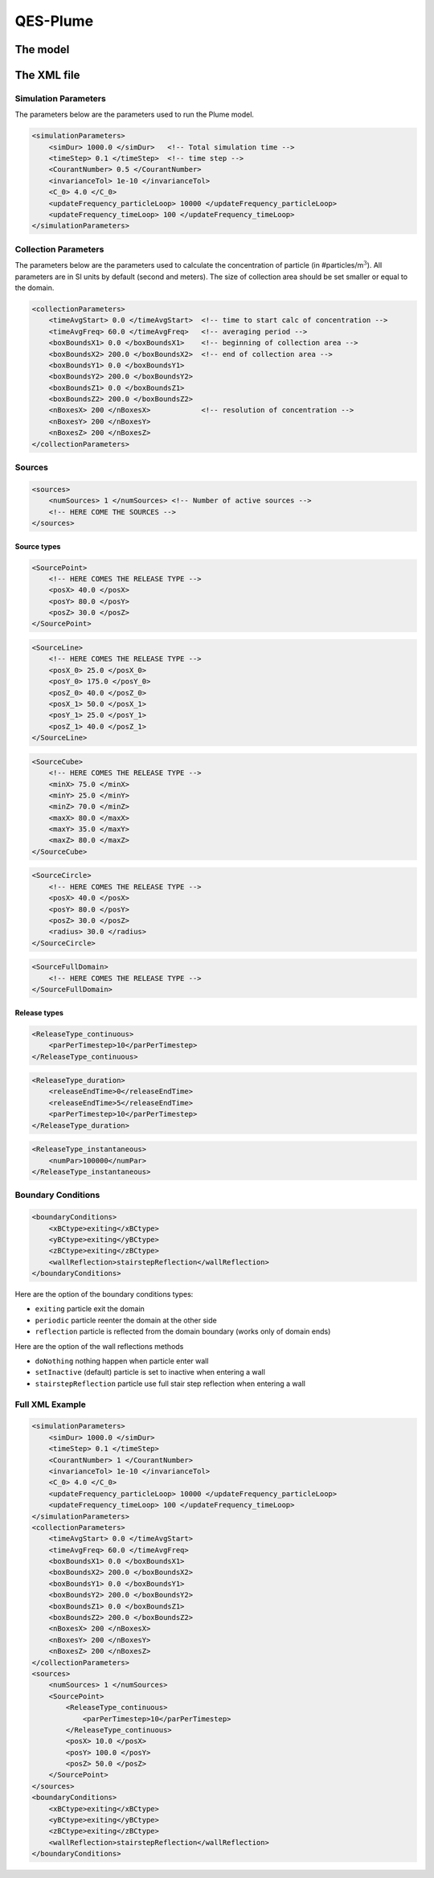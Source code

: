 QES-Plume
=========

The model
---------

The XML file
------------

Simulation Parameters
~~~~~~~~~~~~~~~~~~~~~

The parameters below are the parameters used to run the Plume model.

.. code:: xml

   <simulationParameters>
       <simDur> 1000.0 </simDur>   <!-- Total simulation time -->
       <timeStep> 0.1 </timeStep>  <!-- time step -->
       <CourantNumber> 0.5 </CourantNumber>
       <invarianceTol> 1e-10 </invarianceTol>
       <C_0> 4.0 </C_0>
       <updateFrequency_particleLoop> 10000 </updateFrequency_particleLoop>
       <updateFrequency_timeLoop> 100 </updateFrequency_timeLoop>
   </simulationParameters>

Collection Parameters
~~~~~~~~~~~~~~~~~~~~~

The parameters below are the parameters used to calculate the
concentration of particle (in #particles/m\ :math:`^{3}`). All
parameters are in SI units by default (second and meters). The size of
collection area should be set smaller or equal to the domain.

.. code:: xml

   <collectionParameters>
       <timeAvgStart> 0.0 </timeAvgStart>  <!-- time to start calc of concentration -->
       <timeAvgFreq> 60.0 </timeAvgFreq>   <!-- averaging period -->
       <boxBoundsX1> 0.0 </boxBoundsX1>    <!-- beginning of collection area -->
       <boxBoundsX2> 200.0 </boxBoundsX2>  <!-- end of collection area -->
       <boxBoundsY1> 0.0 </boxBoundsY1>
       <boxBoundsY2> 200.0 </boxBoundsY2>
       <boxBoundsZ1> 0.0 </boxBoundsZ1>
       <boxBoundsZ2> 200.0 </boxBoundsZ2>
       <nBoxesX> 200 </nBoxesX>            <!-- resolution of concentration -->
       <nBoxesY> 200 </nBoxesY>
       <nBoxesZ> 200 </nBoxesZ>
   </collectionParameters>

Sources
~~~~~~~

.. code:: xml

   <sources>
       <numSources> 1 </numSources> <!-- Number of active sources -->
       <!-- HERE COME THE SOURCES -->
   </sources>

Source types
^^^^^^^^^^^^

.. code:: xml

   <SourcePoint>
       <!-- HERE COMES THE RELEASE TYPE -->
       <posX> 40.0 </posX>
       <posY> 80.0 </posY>
       <posZ> 30.0 </posZ>
   </SourcePoint>

.. code:: xml

   <SourceLine>
       <!-- HERE COMES THE RELEASE TYPE -->
       <posX_0> 25.0 </posX_0>
       <posY_0> 175.0 </posY_0>
       <posZ_0> 40.0 </posZ_0>
       <posX_1> 50.0 </posX_1>
       <posY_1> 25.0 </posY_1>
       <posZ_1> 40.0 </posZ_1>
   </SourceLine>

.. code:: xml

   <SourceCube>
       <!-- HERE COMES THE RELEASE TYPE -->
       <minX> 75.0 </minX>
       <minY> 25.0 </minY>
       <minZ> 70.0 </minZ>
       <maxX> 80.0 </maxX>
       <maxY> 35.0 </maxY>
       <maxZ> 80.0 </maxZ>
   </SourceCube>

.. code:: xml

   <SourceCircle>
       <!-- HERE COMES THE RELEASE TYPE -->
       <posX> 40.0 </posX>
       <posY> 80.0 </posY>
       <posZ> 30.0 </posZ>
       <radius> 30.0 </radius>
   </SourceCircle>

.. code:: xml

   <SourceFullDomain>
       <!-- HERE COMES THE RELEASE TYPE -->
   </SourceFullDomain>

Release types
^^^^^^^^^^^^^

.. code:: xml

   <ReleaseType_continuous>
       <parPerTimestep>10</parPerTimestep>
   </ReleaseType_continuous>

.. code:: xml

   <ReleaseType_duration>
       <releaseEndTime>0</releaseEndTime>
       <releaseEndTime>5</releaseEndTime>
       <parPerTimestep>10</parPerTimestep>
   </ReleaseType_duration>

.. code:: xml

   <ReleaseType_instantaneous>
       <numPar>100000</numPar>
   </ReleaseType_instantaneous>

Boundary Conditions
~~~~~~~~~~~~~~~~~~~

.. code:: xml

   <boundaryConditions>
       <xBCtype>exiting</xBCtype>
       <yBCtype>exiting</yBCtype>
       <zBCtype>exiting</zBCtype>
       <wallReflection>stairstepReflection</wallReflection>
   </boundaryConditions>

Here are the option of the boundary conditions types:

-  ``exiting`` particle exit the domain

-  ``periodic`` particle reenter the domain at the other side

-  ``reflection`` particle is reflected from the domain boundary (works
   only of domain ends)

Here are the option of the wall reflections methods

-  ``doNothing`` nothing happen when particle enter wall

-  ``setInactive`` (default) particle is set to inactive when entering a
   wall

-  ``stairstepReflection`` particle use full stair step reflection when
   entering a wall

Full XML Example
~~~~~~~~~~~~~~~~

.. code:: xml

   <simulationParameters>
       <simDur> 1000.0 </simDur>
       <timeStep> 0.1 </timeStep>
       <CourantNumber> 1 </CourantNumber>
       <invarianceTol> 1e-10 </invarianceTol>
       <C_0> 4.0 </C_0>
       <updateFrequency_particleLoop> 10000 </updateFrequency_particleLoop>
       <updateFrequency_timeLoop> 100 </updateFrequency_timeLoop>
   </simulationParameters>
   <collectionParameters>
       <timeAvgStart> 0.0 </timeAvgStart>
       <timeAvgFreq> 60.0 </timeAvgFreq>
       <boxBoundsX1> 0.0 </boxBoundsX1>
       <boxBoundsX2> 200.0 </boxBoundsX2>
       <boxBoundsY1> 0.0 </boxBoundsY1>
       <boxBoundsY2> 200.0 </boxBoundsY2>
       <boxBoundsZ1> 0.0 </boxBoundsZ1>
       <boxBoundsZ2> 200.0 </boxBoundsZ2>
       <nBoxesX> 200 </nBoxesX>
       <nBoxesY> 200 </nBoxesY>
       <nBoxesZ> 200 </nBoxesZ>
   </collectionParameters>
   <sources>
       <numSources> 1 </numSources>
       <SourcePoint>
           <ReleaseType_continuous>
               <parPerTimestep>10</parPerTimestep>
           </ReleaseType_continuous>
           <posX> 10.0 </posX>
           <posY> 100.0 </posY>
           <posZ> 50.0 </posZ>
       </SourcePoint>
   </sources>
   <boundaryConditions>
       <xBCtype>exiting</xBCtype>
       <yBCtype>exiting</yBCtype>
       <zBCtype>exiting</zBCtype>
       <wallReflection>stairstepReflection</wallReflection>
   </boundaryConditions>
